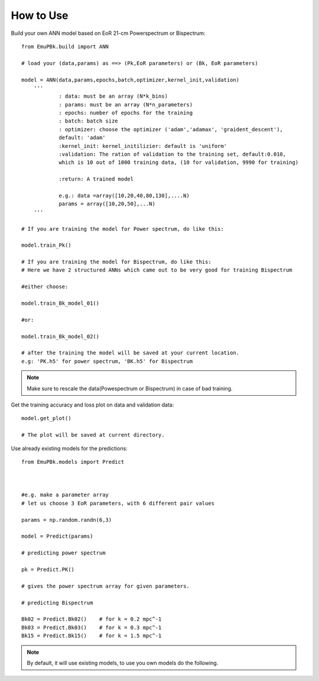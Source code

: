 How to Use
==========


Build your own ANN model based on EoR 21-cm Powerspectrum or Bispectrum:

::

    from EmuPBk.build import ANN

    # load your (data,params) as ==> (Pk,EoR parameters) or (Bk, EoR parameters)

    model = ANN(data,params,epochs,batch,optimizer,kernel_init,validation)
        '''
                : data: must be an array (N*k_bins)
                : params: must be an array (N*n_parameters)
                : epochs: number of epochs for the training
                : batch: batch size
                : optimizer: choose the optimizer ('adam','adamax', 'graident_descent'),
                default: 'adam'
                :kernel_init: kernel_initilizier: default is 'uniform'
                :validation: The ration of validation to the training set, default:0.010,
                which is 10 out of 1000 training data, (10 for validation, 9990 for training)

                :return: A trained model

                e.g.: data =array([10,20,40,80,130],....N)
                params = array([10,20,50],...N)
        '''

    # If you are training the model for Power spectrum, do like this:

    model.train_Pk()

    # If you are training the model for Bispectrum, do like this:
    # Here we have 2 structured ANNs which came out to be very good for training Bispectrum

    #either choose:

    model.train_Bk_model_01()

    #or:

    model.train_Bk_model_02()

    # after the training the model will be saved at your current location.
    e.g: 'PK.h5' for power spectrum, 'BK.h5' for Bispectrum

.. note:: Make sure to rescale the data(Powespectrum or Bispectrum) in case of bad training.

Get the training accuracy and loss plot on data and validation data:

::

    model.get_plot()

    # The plot will be saved at current directory.
.. image:: lvac02.png
   :alt: An example of accuracy and loss plot
   :align: center

Use already existing models for the predictions:

::

    from EmuPBk.models import Predict



    #e.g. make a parameter array
    # let us choose 3 EoR parameters, with 6 different pair values

    params = np.random.randn(6,3)

    model = Predict(params)

    # predicting power spectrum

    pk = Predict.PK()

    # gives the power spectrum array for given parameters.

    # predicting Bispectrum

    Bk02 = Predict.Bk02()    # for k = 0.2 mpc^-1
    Bk03 = Predict.Bk03()    # for k = 0.3 mpc^-1
    Bk15 = Predict.Bk15()    # for k = 1.5 mpc^-1

.. note:: By default, it will use existing models, to use you own models do the following.











